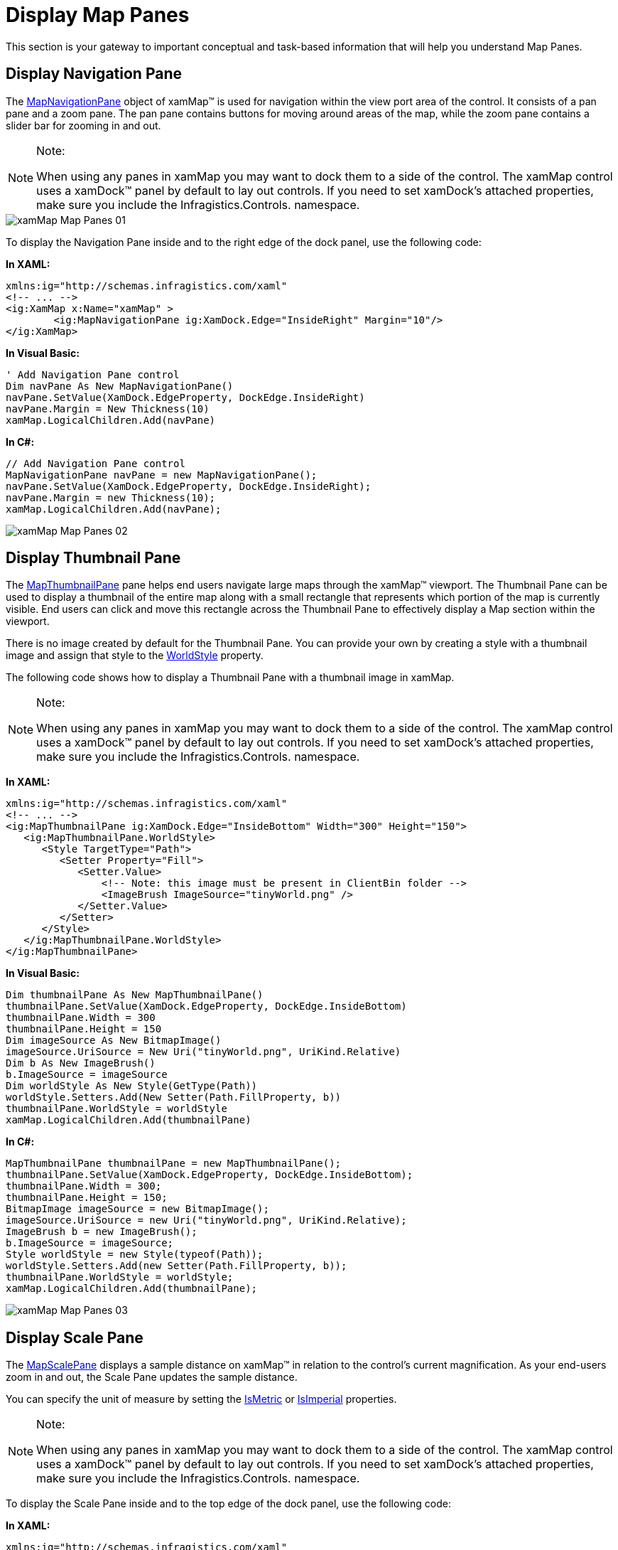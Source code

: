 ﻿////

|metadata|
{
    "name": "xamwebmap-map-panes",
    "controlName": ["xamMap"],
    "tags": [],
    "guid": "{05F54E15-055D-4340-B162-4277A6BEB0F8}",  
    "buildFlags": [],
    "createdOn": "2016-05-25T18:21:57.2532752Z"
}
|metadata|
////

= Display Map Panes

This section is your gateway to important conceptual and task-based information that will help you understand Map Panes.

== Display Navigation Pane

The link:{ApiPlatform}controls.maps.xammap{ApiVersion}~infragistics.controls.maps.mapnavigationpane.html[MapNavigationPane] object of xamMap™ is used for navigation within the view port area of the control. It consists of a pan pane and a zoom pane. The pan pane contains buttons for moving around areas of the map, while the zoom pane contains a slider bar for zooming in and out.

.Note:
[NOTE]
====
When using any panes in xamMap you may want to dock them to a side of the control. The xamMap control uses a xamDock™ panel by default to lay out controls. If you need to set xamDock's attached properties, make sure you include the Infragistics.Controls. namespace.
====

image::images/xamMap_Map_Panes_01.png[]

To display the Navigation Pane inside and to the right edge of the dock panel, use the following code:

*In XAML:*

----
xmlns:ig="http://schemas.infragistics.com/xaml"
<!-- ... -->
<ig:XamMap x:Name="xamMap" >
        <ig:MapNavigationPane ig:XamDock.Edge="InsideRight" Margin="10"/>
</ig:XamMap>
----

*In Visual Basic:*

----
' Add Navigation Pane control 
Dim navPane As New MapNavigationPane()
navPane.SetValue(XamDock.EdgeProperty, DockEdge.InsideRight)
navPane.Margin = New Thickness(10)
xamMap.LogicalChildren.Add(navPane)
----

*In C#:*

----
// Add Navigation Pane control 
MapNavigationPane navPane = new MapNavigationPane();
navPane.SetValue(XamDock.EdgeProperty, DockEdge.InsideRight);
navPane.Margin = new Thickness(10);
xamMap.LogicalChildren.Add(navPane);
----

image::images/xamMap_Map_Panes_02.png[]

== Display Thumbnail Pane

The link:{ApiPlatform}controls.maps.xammap{ApiVersion}~infragistics.controls.maps.mapthumbnailpane.html[MapThumbnailPane] pane helps end users navigate large maps through the xamMap™ viewport. The Thumbnail Pane can be used to display a thumbnail of the entire map along with a small rectangle that represents which portion of the map is currently visible. End users can click and move this rectangle across the Thumbnail Pane to effectively display a Map section within the viewport.

There is no image created by default for the Thumbnail Pane. You can provide your own by creating a style with a thumbnail image and assign that style to the link:{ApiPlatform}controls.maps.xammap{ApiVersion}~infragistics.controls.maps.mapthumbnailpane~worldstyle.html[WorldStyle] property.

The following code shows how to display a Thumbnail Pane with a thumbnail image in xamMap.

.Note:
[NOTE]
====
When using any panes in xamMap you may want to dock them to a side of the control. The xamMap control uses a xamDock™ panel by default to lay out controls. If you need to set xamDock's attached properties, make sure you include the Infragistics.Controls. namespace.
====

*In XAML:*

----
xmlns:ig="http://schemas.infragistics.com/xaml"
<!-- ... -->
<ig:MapThumbnailPane ig:XamDock.Edge="InsideBottom" Width="300" Height="150">
   <ig:MapThumbnailPane.WorldStyle>
      <Style TargetType="Path">
         <Setter Property="Fill">
            <Setter.Value>
                <!-- Note: this image must be present in ClientBin folder -->
                <ImageBrush ImageSource="tinyWorld.png" />
            </Setter.Value>
         </Setter>
      </Style>
   </ig:MapThumbnailPane.WorldStyle>        
</ig:MapThumbnailPane>
----

*In Visual Basic:*

----
Dim thumbnailPane As New MapThumbnailPane()
thumbnailPane.SetValue(XamDock.EdgeProperty, DockEdge.InsideBottom)
thumbnailPane.Width = 300
thumbnailPane.Height = 150
Dim imageSource As New BitmapImage()
imageSource.UriSource = New Uri("tinyWorld.png", UriKind.Relative)
Dim b As New ImageBrush()
b.ImageSource = imageSource
Dim worldStyle As New Style(GetType(Path))
worldStyle.Setters.Add(New Setter(Path.FillProperty, b))
thumbnailPane.WorldStyle = worldStyle
xamMap.LogicalChildren.Add(thumbnailPane)
----

*In C#:*

----
MapThumbnailPane thumbnailPane = new MapThumbnailPane();
thumbnailPane.SetValue(XamDock.EdgeProperty, DockEdge.InsideBottom);
thumbnailPane.Width = 300;
thumbnailPane.Height = 150;
BitmapImage imageSource = new BitmapImage();
imageSource.UriSource = new Uri("tinyWorld.png", UriKind.Relative);
ImageBrush b = new ImageBrush();
b.ImageSource = imageSource;
Style worldStyle = new Style(typeof(Path));
worldStyle.Setters.Add(new Setter(Path.FillProperty, b));
thumbnailPane.WorldStyle = worldStyle;
xamMap.LogicalChildren.Add(thumbnailPane);
----

image::images/xamMap_Map_Panes_03.png[]

== Display Scale Pane

The link:{ApiPlatform}controls.maps.xammap{ApiVersion}~infragistics.controls.maps.mapscalepane.html[MapScalePane] displays a sample distance on xamMap™ in relation to the control's current magnification. As your end-users zoom in and out, the Scale Pane updates the sample distance.

You can specify the unit of measure by setting the link:{ApiPlatform}controls.maps.xammap{ApiVersion}~infragistics.controls.maps.mapscalepane~ismetric.html[IsMetric] or link:{ApiPlatform}controls.maps.xammap{ApiVersion}~infragistics.controls.maps.mapscalepane~isimperial.html[IsImperial] properties.

.Note:
[NOTE]
====
When using any panes in xamMap you may want to dock them to a side of the control. The xamMap control uses a xamDock™ panel by default to lay out controls. If you need to set xamDock's attached properties, make sure you include the Infragistics.Controls. namespace.
====

To display the Scale Pane inside and to the top edge of the dock panel, use the following code:

*In XAML:*

----
xmlns:ig="http://schemas.infragistics.com/xaml"
<!-- ... -->
<ig:MapScalePane ig:XamDock.Edge="InsideTop" Width="200" />
----

*In Visual Basic:*

----
' Add Scale Pane control 
Dim scalePane As New MapScalePane()
scalePane.SetValue(XamDock.EdgeProperty, DockEdge.InsideTop)
scalePane.Width = 200
xamMap.LogicalChildren.Add(scalePane)
----

*In C#:*

----
// Add Scale Pane control 
MapScalePane scalePane = new MapScalePane();
scalePane.SetValue(XamDock.EdgeProperty, DockEdge.InsideTop);
scalePane.Width = 200;
xamMap.LogicalChildren.Add(scalePane);
----

image::images/xamMap_Map_Panes_04.png[]